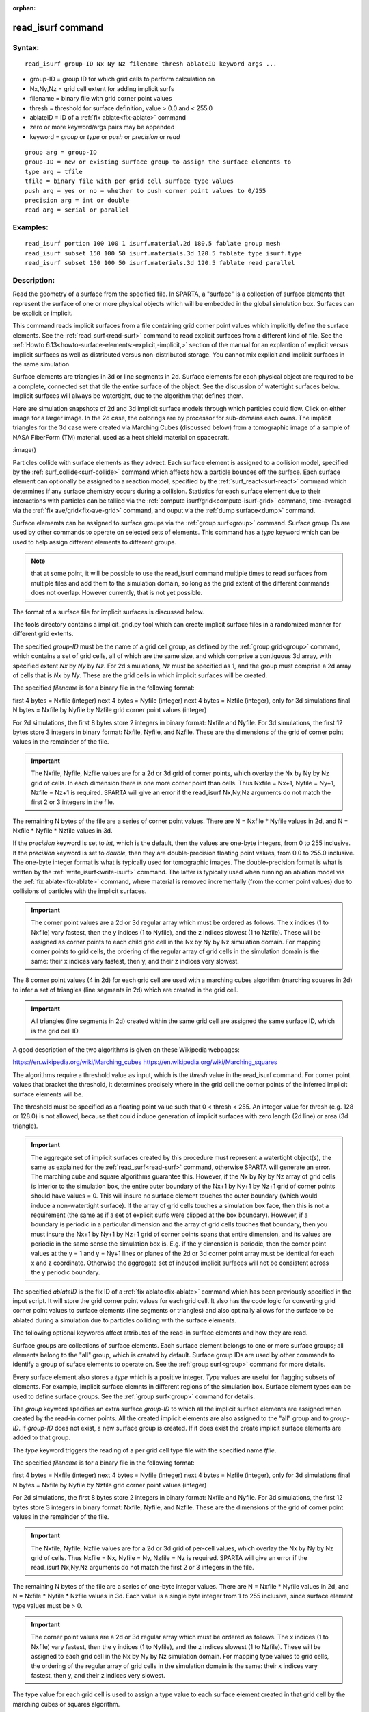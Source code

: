 
:orphan:

.. index:: read_isurf

.. _read-isurf:

.. _read-isurf-command:

##################
read_isurf command
##################

.. _read-isurf-syntax:

*******
Syntax:
*******

::

   read_isurf group-ID Nx Ny Nz filename thresh ablateID keyword args ...

- group-ID = group ID for which grid cells to perform calculation on 

- Nx,Ny,Nz = grid cell extent for adding implicit surfs

- filename = binary file with grid corner point values

- thresh = threshold for surface definition, value > 0.0 and < 255.0

- ablateID = ID of a :ref:`fix ablate<fix-ablate>` command

- zero or more keyword/args pairs may be appended

- keyword = *group* or *type* or *push* or *precision* or *read*

::

   group arg = group-ID
   group-ID = new or existing surface group to assign the surface elements to
   type arg = tfile
   tfile = binary file with per grid cell surface type values
   push arg = yes or no = whether to push corner point values to 0/255
   precision arg = int or double
   read arg = serial or parallel

.. _read-isurf-examples:

*********
Examples:
*********

::

   read_isurf portion 100 100 1 isurf.material.2d 180.5 fablate group mesh
   read_isurf subset 150 100 50 isurf.materials.3d 120.5 fablate type isurf.type
   read_isurf subset 150 100 50 isurf.materials.3d 120.5 fablate read parallel

.. _read-isurf-descriptio:

************
Description:
************

Read the geometry of a surface from the specified file.  In SPARTA, a
"surface" is a collection of surface elements that represent the
surface of one or more physical objects which will be embedded in the
global simulation box.  Surfaces can be explicit or implicit.

This command reads implicit surfaces from a file containing grid
corner point values which implicitly define the surface elements.  See
the :ref:`read_surf<read-surf>` command to read explicit surfaces from
a different kind of file.  See the :ref:`Howto 6.13<howto-surface-elements:-explicit,-implicit,>` section of the manual for an
explantion of explicit versus implicit surfaces as well as distributed
versus non-distributed storage.  You cannot mix explicit and implicit
surfaces in the same simulation.

Surface elements are triangles in 3d or line segments in 2d.  Surface
elements for each physical object are required to be a complete,
connected set that tile the entire surface of the object.  See the
discussion of watertight surfaces below.  Implicit surfaces will
always be watertight, due to the algorithm that defines them.

Here are simulation snapshots of 2d and 3d implicit surface models
through which particles could flow.  Click on either image for a
larger image.  In the 2d case, the colorings are by processor for
sub-domains each owns.  The implicit triangles for the 3d case were
created via Marching Cubes (discussed below) from a tomographic image
of a sample of NASA FiberForm (TM) material, used as a heat shield
material on spacecraft.

.. image:: JPG/porous3d_initial_small.png
           :target: JPG/porous3d_initial.png

:image()

Particles collide with surface elements as they advect.  Each surface
element is assigned to a collision model, specified by the
:ref:`surf_collide<surf-collide>` command which affects how a particle
bounces off the surface.  Each surface element can optionally be
assigned to a reaction model, specified by the
:ref:`surf_react<surf-react>` command which determines if any surface
chemistry occurs during a collision.  Statistics for each surface
element due to their interactions with particles can be tallied via
the :ref:`compute isurf/grid<compute-isurf-grid>` command,
time-averaged via the :ref:`fix ave/grid<fix-ave-grid>` command, and
ouput via the :ref:`dump surface<dump>` command.

Surface elememts can be assigned to surface groups via the :ref:`group surf<group>` command.  Surface group IDs are used by other
commands to operate on selected sets of elements.  This command has a
*type* keyword which can be used to help assign different elements to
different groups.

.. note::

  that at some point, it will be possible to use the read_isurf
  command multiple times to read surfaces from multiple files and add
  them to the simulation domain, so long as the grid extent of the
  different commands does not overlap.  However currently, that is not
  yet possible.

The format of a surface file for implicit surfaces is discussed below.

The tools directory contains a implicit_grid.py tool which can create
implicit surface files in a randomized manner for different grid
extents.

The specified *group-ID* must be the name of a grid cell group, as
defined by the :ref:`group grid<group>` command, which contains a set
of grid cells, all of which are the same size, and which comprise a
contiguous 3d array, with specified extent *Nx* by *Ny* by *Nz*.  For
2d simulations, *Nz* must be specified as 1, and the group must
comprise a 2d array of cells that is *Nx* by *Ny*.  These are the grid
cells in which implicit surfaces will be created.

The specified *filename* is for a binary file in the following format:

first 4 bytes = Nxfile (integer)
next 4 bytes = Nyfile (integer)
next 4 bytes = Nzfile (integer), only for 3d simulations
final N bytes = Nxfile by Nyfile by Nzfile grid corner point values (integer)

For 2d simulations, the first 8 bytes store 2 integers in binary
format: Nxfile and Nyfile.  For 3d simulations, the first 12 bytes
store 3 integers in binary format: Nxfile, Nyfile, and Nzfile.  These
are the dimensions of the grid of corner point values in the remainder
of the file.

.. important::

  The Nxfile, Nyfile, Nzfile values are for a 2d or 3d
  grid of corner points, which overlay the Nx by Ny by Nz grid of cells.
  In each dimension there is one more corner point than cells.  Thus
  Nxfile = Nx+1, Nyfile = Ny+1, Nzfile = Nz+1 is required.  SPARTA will
  give an error if the read_isurf Nx,Ny,Nz arguments do not match the
  first 2 or 3 integers in the file.

The remaining N bytes of the file are a series of corner point values.
There are N = Nxfile \* Nyfile values in 2d, and N = Nxfile \* Nyfile \*
Nzfile values in 3d.

If the *precision* keyword is set to *int*, which is the default, then
the values are one-byte integers, from 0 to 255 inclusive.  If the
*precision* keyword is set to *double*, then they are double-precision
floating point values, from 0.0 to 255.0 inclusive.  The one-byte
integer format is what is typically used for tomographic images.  The
double-precision format is what is written by the
:ref:`write_isurf<write-isurf>` command.  The latter is typically used
when running an ablation model via the :ref:`fix ablate<fix-ablate>`
command, where material is removed incrementally (from the corner
point values) due to collisions of particles with the implicit
surfaces.

.. important::

  The corner point values are a 2d or 3d regular array
  which must be ordered as follows.  The x indices (1 to Nxfile) vary
  fastest, then the y indices (1 to Nyfile), and the z indices slowest
  (1 to Nzfile).  These will be assigned as corner points to each child
  grid cell in the Nx by Ny by Nz simulation domain.  For mapping corner
  points to grid cells, the ordering of the regular array of grid cells
  in the simulation domain is the same: their x indices vary fastest,
  then y, and their z indices very slowest.

The 8 corner point values (4 in 2d) for each grid cell are used with a
marching cubes algorithm (marching squares in 2d) to infer a set of
triangles (line segments in 2d) which are created in the grid cell.

.. important::

  All triangles (line segments in 2d) created within the
  same grid cell are assigned the same surface ID, which is the grid
  cell ID.

A good description of the two algorithms is given on these Wikipedia
webpages:

https://en.wikipedia.org/wiki/Marching_cubes
https://en.wikipedia.org/wiki/Marching_squares

The algorithms require a threshold value as input, which is the
*thresh* value in the read_isurf command.  For corner point values
that bracket the threshold, it determines precisely where in the grid
cell the corner points of the inferred implicit surface elements will
be.

The threshold must be specified as a floating point value such that 0
< thresh < 255.  An integer value for thresh (e.g. 128 or 128.0) is
not allowed, because that could induce generation of implicit surfaces
with zero length (2d line) or area (3d triangle).

.. important::

  The aggregate set of implicit surfaces created by this
  procedure must represent a watertight object(s), the same as explained
  for the :ref:`read_surf<read-surf>` command, otherwise SPARTA will
  generate an error.  The marching cube and square algorithms guarantee
  this.  However, if the Nx by Ny by Nz array of grid cells is interior
  to the simulation box, the entire outer boundary of the Nx+1 by Ny+1
  by Nz+1 grid of corner points should have values = 0.  This will
  insure no surface element touches the outer boundary (which would
  induce a non-watertight surface).  If the array of grid cells touches
  a simulation box face, then this is not a requirement (the same as if
  a set of explicit surfs were clipped at the box boundary).  However,
  if a boundary is periodic in a particular dimension and the array of
  grid cells touches that boundary, then you must insure the Nx+1 by
  Ny+1 by Nz+1 grid of corner points spans that entire dimension, and
  its values are periodic in the same sense the simulation box is.
  E.g. if the y dimension is periodic, then the corner point values at
  the y = 1 and y = Ny+1 lines or planes of the 2d or 3d corner point
  array must be identical for each x and z coordinate.  Otherwise the
  aggregate set of induced implicit surfaces will not be consistent
  across the y periodic boundary.

The specified *ablateID* is the fix ID of a :ref:`fix ablate<fix-ablate>` command which has been previously specified in
the input script.  It will store the grid corner point values for each
grid cell.  It also has the code logic for converting grid corner
point values to surface elements (line segments or triangles) and also
optinally allows for the surface to be ablated during a simulation due
to particles colliding with the surface elements.

The following optional keywords affect attributes of the read-in
surface elements and how they are read.

Surface groups are collections of surface elements.  Each surface
element belongs to one or more surface groups; all elements belong to
the "all" group, which is created by default.  Surface group IDs are
used by other commands to identify a group of suface elements to
operate on.  See the :ref:`group surf<group>` command for more details.

Every surface element also stores a *type* which is a positive
integer.  *Type* values are useful for flagging subsets of elements.
For example, implicit surface elemnts in different regions of the
simulation box.  Surface element types can be used to define surface
groups.  See the :ref:`group surf<group>` command for details.

The *group* keyword specifies an extra surface *group-ID* to which all
the implicit surface elements are assigned when created by the read-in
corner points.  All the created implicit elements are also assigned to
the "all" group and to *group-ID*.  If *group-ID* does not exist, a
new surface group is created.  If it does exist the create implicit
surface elements are added to that group.

The *type* keyword triggers the reading of a per grid cell type file
with the specified name *tfile*.

The specified *filename* is for a binary file in the following format:

first 4 bytes = Nxfile (integer)
next 4 bytes = Nyfile (integer)
next 4 bytes = Nzfile (integer), only for 3d simulations
final N bytes = Nxfile by Nyfile by Nzfile grid corner point values (integer)

For 2d simulations, the first 8 bytes store 2 integers in binary
format: Nxfile and Nyfile.  For 3d simulations, the first 12 bytes
store 3 integers in binary format: Nxfile, Nyfile, and Nzfile.  These
are the dimensions of the grid of corner point values in the remainder
of the file.

.. important::

  The Nxfile, Nyfile, Nzfile values are for a 2d or 3d
  grid of per-cell values, which overlay the Nx by Ny by Nz grid of
  cells.  Thus Nxfile = Nx, Nyfile = Ny, Nzfile = Nz is required.
  SPARTA will give an error if the read_isurf Nx,Ny,Nz arguments do not
  match the first 2 or 3 integers in the file.

The remaining N bytes of the file are a series of one-byte integer
values.  There are N = Nxfile \* Nyfile values in 2d, and N = Nxfile \*
Nyfile \* Nzfile values in 3d.  Each value is a single byte integer
from 1 to 255 inclusive, since surface element type values must be >
0.

.. important::

  The corner point values are a 2d or 3d regular array
  which must be ordered as follows.  The x indices (1 to Nxfile) vary
  fastest, then the y indices (1 to Nyfile), and the z indices slowest
  (1 to Nzfile).  These will be assigned to each grid cell in the Nx by
  Ny by Nz simulation domain.  For mapping type values to grid cells,
  the ordering of the regular array of grid cells in the simulation
  domain is the same: their x indices vary fastest, then y, and their z
  indices very slowest.

The type value for each grid cell is used to assign a type value to
each surface element created in that grid cell by the marching cubes
or squares algorithm.

The *push* keyword specifies whether or not (*yes* or *no*) to "push"
grid corner points values to their minimum/maximum possible values,
i.e. 0 or 255 respectively.  Each corner point value which is below
(above) the specified *thresh* value is and is also entirely
surrounded by neighbor corner point values which are also below
(above) the *thresh* value is reset to 0 (255).  In 2d, there are 8
corner points surrouding each interior corner point, i.e. all corner
points on the face of the 2x2 set of grid cells which surround the
interior point.  In 3d, there are 26 corner points surrouding each
interior corner point, i.e. all corner points on the face of the 2x2x2
set of grid cells which surround the interior point.  The purpose of
this operation is to reset corner point values to 0 if they are fully
exterior to the surface object(s), and likewise to 255 if they are
fully interior to the surface object(s).

.. note::

  that the push is a one-time operation, performed when the corner
  point values are read in, before the first set of surface elements are
  created by the marching cubes or marching squares algorithms.

The default for the *push* keyword is *yes*.

The *read* keyword specifies how the input file of grid corner point
values is read.  If the value is *serial*, which is the default, then
only a single proc reads the file, a chunk of values at at time.  They
are broadcast to other processors, and each scans them for corner
point values that correspond to grid cells it owns.  If the value is
*parallel*, then each proc opens the input file and reads a N/P
portion of the corner point values, where N is the # of corner point
values, and P is the # of procs.  Additional communication is then
performed to communicate the corner point values where they are needed
by each grid cell that owns one of the corner point values.  The
*parallel* option can be faster for simulations with large grid corner
point files and large numbers of processors.

.. _read-isurf-restrictio:

*************
Restrictions:
*************

This command can only be used after the simulation box is defined by
the :ref:`create_box<create-box>` command, and after a grid has been
created by the :ref:`create_grid<create-grid>` command.  If particles
already exist in the simulation, you must insure particles do not end
up inside the set of implicit surfaces.

Simulations with implicit surfaces cannot perform grid adaptation.

.. _read-isurf-related-commands:

*****************
Related commands:
*****************

:ref:`read_surf<read-surf>`, :ref:`write_surf<write-surf>`, :ref:`fix ablate<fix-ablate>`

.. _read-isurf-default:

********
Default:
********

The optional keyword defaults are group = all, type = no, push = yes,
precision int, and read serial.

